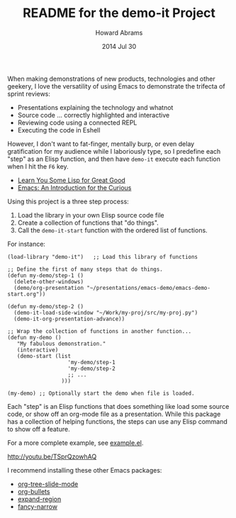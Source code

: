 #+TITLE:  README for the demo-it Project
#+AUTHOR: Howard Abrams
#+EMAIL:  howard.abrams@gmail.com
#+DATE:   2014 Jul 30
#+TAGS:   emacs
#+STARTUP: inlineimages

  When making demonstrations of new products, technologies and other
  geekery, I love the versatility of using Emacs to demonstrate the
  trifecta of sprint reviews:

  - Presentations explaining the technology and whatnot
  - Source code ... correctly highlighted and interactive
  - Reviewing code using a connected REPL
  - Executing the code in Eshell

  However, I don't want to fat-finger, mentally burp, or even delay
  gratification for my audience while I laboriously type, so I
  predefine each "step" as an Elisp function, and then have =demo-it=
  execute each function when I hit the =F6= key.

  - [[https://www.youtube.com/watch?v%3D3T00X_sNg4Q][Learn You Some Lisp for Great Good]]
  - [[https://www.youtube.com/watch?v%3DB6jfrrwR10k][Emacs: An Introduction for the Curious]]

  Using this project is a three step process:

  1. Load the library in your own Elisp source code file
  2. Create a collection of functions that "do things".
  3. Call the =demo-it-start= function with the ordered list of functions.

  For instance:

  #+BEGIN_EXAMPLE
  (load-library "demo-it")   ;; Load this library of functions

  ;; Define the first of many steps that do things.
  (defun my-demo/step-1 ()
    (delete-other-windows)
    (demo/org-presentation "~/presentations/emacs-demo/emacs-demo-start.org"))

  (defun my-demo/step-2 ()
    (demo-it-load-side-window "~/Work/my-proj/src/my-proj.py")
    (demo-it-org-presentation-advance))

  ;; Wrap the collection of functions in another function...
  (defun my-demo ()
     "My fabulous demonstration."
     (interactive)
     (demo-start (list
                     'my-demo/step-1
                     'my-demo/step-2
                     ;; ...
                   )))

  (my-demo) ;; Optionally start the demo when file is loaded.
#+END_EXAMPLE

  Each "step" is an Elisp functions that does something like load some
  source code, or show off an org-mode file as a presentation.  While
  this package has a collection of helping functions, the steps can
  use any Elisp command to show off a feature.

  For a more complete example, see [[file:example.el][example.el]].

  [[http://youtu.be/TSprQzowhAQ]]

  I recommend installing these other Emacs packages:

  - [[https://github.com/takaxp/org-tree-slide][org-tree-slide-mode]]
  - [[https://github.com/sabof/org-bullets][org-bullets]]
  - [[https://github.com/magnars/expand-region.el][expand-region]]
  - [[https://github.com/Bruce-Connor/fancy-narrow][fancy-narrow]]

